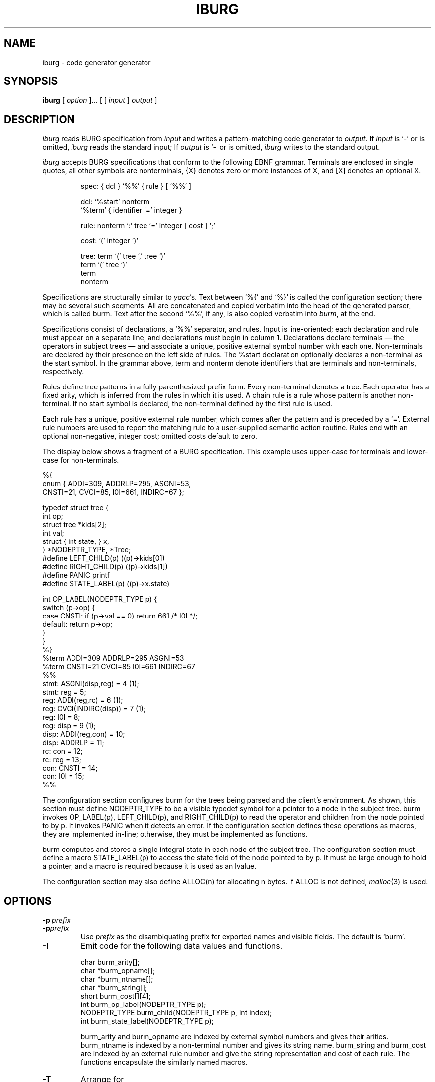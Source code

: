 .TH IBURG 1 "local \- 1/26/93"
.\" $Id: iburg.1 8 1993-07-20 18:08:13Z drh $
.SH NAME
iburg \- code generator generator
.SH SYNOPSIS
.B iburg
[
.I option
]...
[ [
.I input
]
.I output
]
.br
.SH DESCRIPTION
.PP
.I iburg
reads BURG specification from
.I input
and writes a pattern-matching code generator to
.IR output .
If
.I input
is `\-' or is omitted,
.I iburg
reads the standard input;
If
.I output
is `\-' or is omitted,
.I iburg
writes to the standard output.
.PP
.I iburg
accepts BURG specifications that conform to the following EBNF grammar.
Terminals are enclosed in single quotes, all other symbols are nonterminals,
{X} denotes zero or more instances of X, and [X] denotes an optional X.
.PP
.nf
.RS
.ft CW
spec:   { dcl } `%%' { rule } [ `%%' ]

dcl:    `%start' nonterm
        `%term' { identifier `=' integer }

rule:   nonterm `:' tree `=' integer [ cost ] `;'

cost:   `(' integer ')'

tree:   term `(' tree `,' tree `)'
        term `(' tree `)'
        term
        nonterm
.RE
.fi
.PP
Specifications are structurally similar to
.IR yacc 's.
Text between
`\f(CW%{\fP'
and
`\f(CW%}\fP'
is called the configuration section; there may be several such segments.
All are concatenated and copied verbatim into the head of the generated
parser, which is called burm.
Text after the second
`\f(CW%%\fP',
if any, is also copied verbatim into
.IR burm ,
at the end.
.PP
Specifications consist of declarations, a
`\f(CW%%\fP'
separator, and rules.
Input is line-oriented; each declaration and rule must appear on a separate line,
and declarations must begin in column 1.
Declarations declare terminals \(em the operators in subject
trees \(em and associate a unique, positive external symbol
number with each one.
Non-terminals are declared by their presence
on the left side of rules.  The
\f(CW%start\fP
declaration optionally declares a non-terminal as the start symbol.
In the grammar above,
\f(CWterm\fP
and
\f(CWnonterm\fP
denote identifiers that are terminals and non-terminals, respectively.
.PP
Rules define tree patterns in a fully parenthesized prefix
form. Every non-terminal denotes a tree.
Each operator has a fixed
arity, which is inferred from the rules in which it is used.
A chain rule is a rule whose pattern is another non-terminal.
If no start symbol is declared, the non-terminal defined by the first rule is used.
.PP
Each rule has a unique, positive external rule number, which
comes after the pattern and is preceded by a
`\f(CW=\fP'.
External rule numbers are used to report the
matching rule to a user-supplied semantic action routine.
Rules end with an optional non-negative, integer cost; omitted costs
default to zero.
.PP
The display below shows a fragment of a BURG specification.
This example uses upper-case for terminals and lower-case for non-terminals.
.PP
.nf
.ft CW
%{
enum {  ADDI=309, ADDRLP=295, ASGNI=53,
        CNSTI=21, CVCI=85, I0I=661, INDIRC=67 };

typedef struct tree {
        int op;
        struct tree *kids[2];
        int val;
        struct { int state; } x;
} *NODEPTR_TYPE, *Tree;
#define LEFT_CHILD(p) ((p)->kids[0])
#define RIGHT_CHILD(p) ((p)->kids[1])
#define PANIC printf
#define STATE_LABEL(p) ((p)->x.state)

int OP_LABEL(NODEPTR_TYPE p) {
        switch (p->op) {
        case CNSTI:  if (p->val == 0) return 661 /* I0I */;
        default:     return p->op;
        }
}
%}
%term ADDI=309 ADDRLP=295 ASGNI=53
%term CNSTI=21 CVCI=85 I0I=661 INDIRC=67
%%
stmt:   ASGNI(disp,reg) = 4 (1);
stmt:   reg = 5;
reg:    ADDI(reg,rc) = 6 (1);
reg:    CVCI(INDIRC(disp)) = 7 (1);
reg:    I0I = 8;
reg:    disp = 9 (1);
disp:   ADDI(reg,con) = 10;
disp:   ADDRLP = 11;
rc:     con = 12;
rc:     reg = 13;
con:    CNSTI = 14;
con:    I0I = 15;
%%
.fi
.PP
The configuration section configures
\f(CWburm\fP
for the trees being parsed and the client's environment.
As shown, this section must define
\f(CWNODEPTR_TYPE\fP
to be a visible typedef symbol for a pointer to a
node in the subject tree.
\f(CWburm\fP
invokes
\f(CWOP_LABEL(p)\fP,
\f(CWLEFT\_CHILD(p)\fP, and
\f(CWRIGHT\_CHILD(p)\fP
to read the operator and children from the node pointed to by \f(CWp\fP.
It invokes
\f(CWPANIC\fP
when it detects an error.
If the configuration section defines these operations as macros, they are implemented in-line;
otherwise, they must be implemented as functions.
.PP
\f(CWburm\fP
computes and stores a single integral state in each node of the subject tree.
The configuration section must define a macro
\f(CWSTATE_LABEL(p)\fP
to access the state field of the node pointed to
by \f(CWp\fP. It must be large enough to hold a pointer, and
a macro is required because it is used as an lvalue.
.PP
The configuration section may also define
\f(CWALLOC(n)\fP
for allocating
\f(CWn\fP
bytes.
If
\f(CWALLOC\fP
is not defined,
.IR malloc (3)
is used.
.SH OPTIONS
.TP
.BI \-p \ prefix
.br
.ns
.TP
.BI \-p prefix
Use
.I prefix
as the disambiquating prefix for exported names and visible fields.
The default is `\f(CWburm\fP'.
.TP
.B \-I
Emit code for the following data values and functions.
.sp
.nf
.ft CW
    char burm_arity[];
    char *burm_opname[];
    char *burm_ntname[];
    char *burm_string[];
    short burm_cost[][4];
    int burm_op_label(NODEPTR_TYPE p);
    NODEPTR_TYPE burm_child(NODEPTR_TYPE p, int index);
    int burm_state_label(NODEPTR_TYPE p);
.sp
.fi
.ft R
\f(CWburm_arity\fP and
\f(CWburm_opname\fP
are indexed by external symbol numbers and gives their arities.
\f(CWburm_ntname\fP
is indexed by a non-terminal number and gives its string name.
\f(CWburm_string\fP
and
\f(CWburm_cost\fP
are indexed by an external rule number and give the string
representation and cost of each rule.
The functions encapsulate the similarly named macros.
.TP
.B \-T
Arrange for
.sp
.nf
.ft CW
    void burm_trace(NODEPTR_TYPE p, int eruleno,
                    int cost, int bestcost);
.sp
.fi
.ft R
to be called at each successful match.
\f(CWp\fP
identifies the node and
\f(CWeruleno\fP
identifies the matching rule;
\f(CWeruleno\fP
is an index into \f(CWburm_string\fP.
\f(CWcost\fP
is the cost of the match and
\f(CWbestcost\fP
is the cost of the best previous match. The current match
wins only if
\f(CWcost\fP
is less than \f(CWbestcost\fP.
32767 represents the infinite cost of no previous match.
\f(CWburm_trace\fP must be declared in the configuration section.
.SH "SEE ALSO"
C. W. Fraser, R. R. Henry and T. A. Proebsting,
`BURG \(em Fast optimal instruction selection and tree parsing,'
.I
SIGPLAN Notices
.BR 27 ,
4 (Apr. 1992), 68-76.
.PP
C. W. Fraser, D. R. Hanson and T. A. Proebsting,
`Engineering a simple, efficient code generator generator,'
.I
ACM Letters on Programming Languages and Systems
.BR 1 ,
3 (Sep. 1992), 213-226.
.br
.SH BUGS
Mail bug reports along with the shortest input
that exposes them to drh@cs.princeton.edu.

